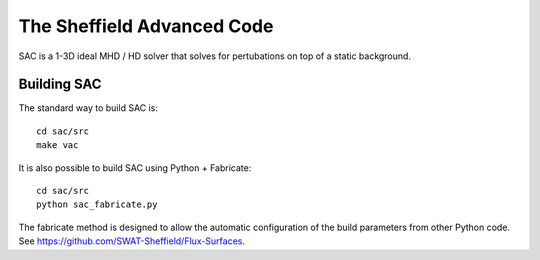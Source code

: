 The Sheffield Advanced Code
===========================

SAC is a 1-3D ideal MHD / HD solver that solves for pertubations on top of a 
static background.

Building SAC
------------

The standard way to build SAC is::

    cd sac/src
    make vac

It is also possible to build SAC using Python + Fabricate::

    cd sac/src
    python sac_fabricate.py

The fabricate method is designed to allow the automatic configuration of the 
build parameters from other Python code. See https://github.com/SWAT-Sheffield/Flux-Surfaces.
